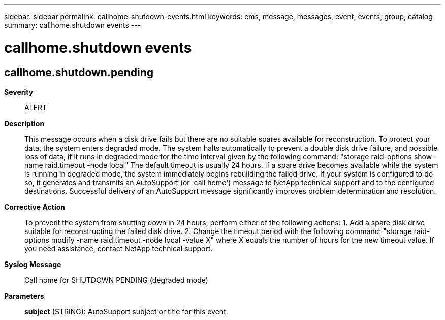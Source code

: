 ---
sidebar: sidebar
permalink: callhome-shutdown-events.html
keywords: ems, message, messages, event, events, group, catalog
summary: callhome.shutdown events
---

= callhome.shutdown events
:toc: macro
:toclevels: 1
:hardbreaks:
:nofooter:
:icons: font
:linkattrs:
:imagesdir: ./media/

== callhome.shutdown.pending
*Severity*::
ALERT
*Description*::
This message occurs when a disk drive fails but there are no suitable spares available for reconstruction. To protect your data, the system enters degraded mode. The system halts automatically to prevent a double disk drive failure, and possible loss of data, if it runs in degraded mode for the time interval given by the following command: "storage raid-options show -name raid.timeout -node local" The default timeout is usually 24 hours. If a spare drive becomes available while the system is running in degraded mode, the system immediately begins rebuilding the failed drive. If your system is configured to do so, it generates and transmits an AutoSupport (or 'call home') message to NetApp technical support and to the configured destinations. Successful delivery of an AutoSupport message significantly improves problem determination and resolution.
*Corrective Action*::
To prevent the system from shutting down in 24 hours, perform either of the following actions: 1. Add a spare disk drive suitable for reconstructing the failed disk drive. 2. Change the timeout period with the following command: "storage raid-options modify -name raid.timeout -node local -value X" where X equals the number of hours for the new timeout value. If you need assistance, contact NetApp technical support.
*Syslog Message*::
Call home for SHUTDOWN PENDING (degraded mode)
*Parameters*::
*subject* (STRING): AutoSupport subject or title for this event.
